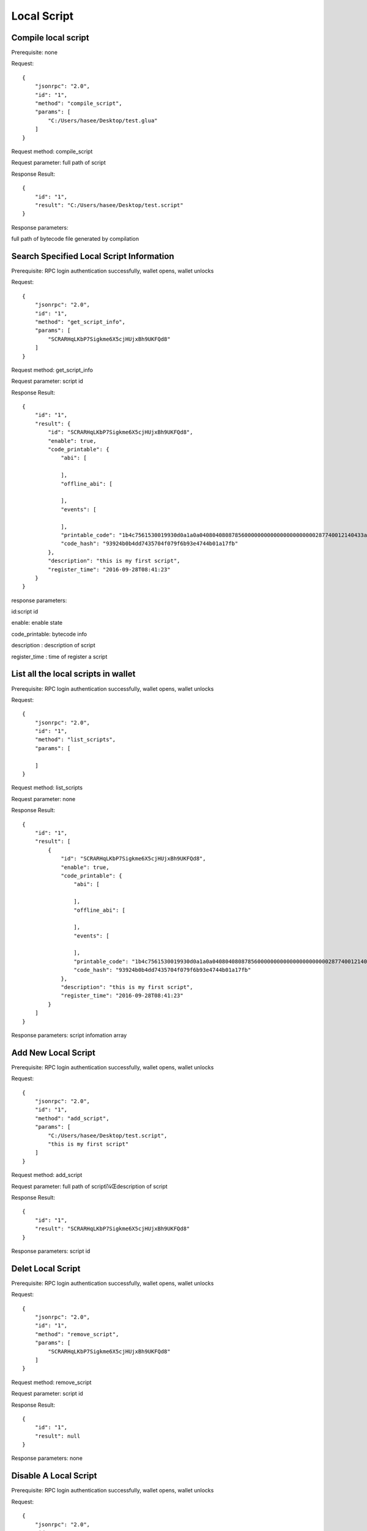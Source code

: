 
Local Script
=========================================

Compile local script
------------------------------------
Prerequisite: none

Request:

::
    
    {
        "jsonrpc": "2.0",
        "id": "1",
        "method": "compile_script",
        "params": [
            "C:/Users/hasee/Desktop/test.glua"
        ]
    }
Request method: compile_script

Request parameter: full path of script

Response Result:

::
    
    {
        "id": "1",
        "result": "C:/Users/hasee/Desktop/test.script"
    }
Response parameters: 

full path of bytecode file generated by compilation


Search Specified Local Script Information
------------------------------------
Prerequisite: RPC login authentication successfully, wallet opens, wallet unlocks


Request:

::
    
    {
        "jsonrpc": "2.0",
        "id": "1",
        "method": "get_script_info",
        "params": [
            "SCRARHqLKbP7Sigkme6X5cjHUjxBh9UKFQd8"
        ]
    }
Request method: get_script_info

Request parameter: script id

Response Result:

::
    
    {
        "id": "1",
        "result": {
            "id": "SCRARHqLKbP7Sigkme6X5cjHUjxBh9UKFQd8",
            "enable": true,
            "code_printable": {
                "abi": [
                    
                ],
                "offline_abi": [
                    
                ],
                "events": [
                    
                ],
                "printable_code": "1b4c7561530019930d0a1a0a040804080878560000000000000000000000287740012140433a2f55736572732f68617365652f4465736b746f702f746573742e6c756100000000000000000002020100000026008000000000000100000001000000000001000000010000000000000001000000055f454e56",
                "code_hash": "93924b0b4dd7435704f079f6b93e4744b01a17fb"
            },
            "description": "this is my first script",
            "register_time": "2016-09-28T08:41:23"
        }
    }

response parameters:

id:script id

enable: enable state

code_printable: bytecode info

description : description of script  

register_time : time of register a script


List all the local scripts in wallet
------------------------------------
Prerequisite: RPC login authentication successfully, wallet opens, wallet unlocks


Request:

::
    
    {
        "jsonrpc": "2.0",
        "id": "1",
        "method": "list_scripts",
        "params": [
            
        ]
    }

Request method: list_scripts

Request parameter: none

Response Result:

::
    
    {
        "id": "1",
        "result": [
            {
                "id": "SCRARHqLKbP7Sigkme6X5cjHUjxBh9UKFQd8",
                "enable": true,
                "code_printable": {
                    "abi": [
                        
                    ],
                    "offline_abi": [
                        
                    ],
                    "events": [
                        
                    ],
                    "printable_code": "1b4c7561530019930d0a1a0a040804080878560000000000000000000000287740012140433a2f55736572732f68617365652f4465736b746f702f746573742e6c756100000000000000000002020100000026008000000000000100000001000000000001000000010000000000000001000000055f454e56",
                    "code_hash": "93924b0b4dd7435704f079f6b93e4744b01a17fb"
                },
                "description": "this is my first script",
                "register_time": "2016-09-28T08:41:23"
            }
        ]
    }

Response parameters: script infomation array




Add New Local Script
------------------------------------
Prerequisite: RPC login authentication successfully, wallet opens, wallet unlocks


Request:

::
    
    {
        "jsonrpc": "2.0",
        "id": "1",
        "method": "add_script",
        "params": [
            "C:/Users/hasee/Desktop/test.script",
            "this is my first script"
        ]
    }

Request method: add_script

Request parameter: full path of scriptï¼Œdescription of script 

Response Result:

::
    
    {
        "id": "1",
        "result": "SCRARHqLKbP7Sigkme6X5cjHUjxBh9UKFQd8"
    }
Response parameters: 
script id


Delet Local Script
------------------------------------
Prerequisite: RPC login authentication successfully, wallet opens, wallet unlocks

Request:

::
    
    {
        "jsonrpc": "2.0",
        "id": "1",
        "method": "remove_script",
        "params": [
            "SCRARHqLKbP7Sigkme6X5cjHUjxBh9UKFQd8"
        ]
    }
Request method: remove_script

Request parameter: script id

Response Result:

::
    
    {
        "id": "1",
        "result": null
    }

Response parameters: none



Disable A Local Script
------------------------------------
Prerequisite: RPC login authentication successfully, wallet opens, wallet unlocks

Request:

::
    
    {
        "jsonrpc": "2.0",
        "id": "1",
        "method": "disable_script",
        "params": [
            "SCRARHqLKbP7Sigkme6X5cjHUjxBh9UKFQd8"
        ]
    }
    
Request method: disable_script

Request parameter: script id

Response Result:

::
    
    {
        "id": "1",
        "result": null
    }

Response parameters: none


Enable A Local Script
------------------------------------
Prerequisite: RPC login authentication successfully, wallet opens, wallet unlocks


Request:

::
    
    {
        "jsonrpc": "2.0",
        "id": "1",
        "method": "enable_script",
        "params": [
            "SCRARHqLKbP7Sigkme6X5cjHUjxBh9UKFQd8"
        ]
    }
Request method: enable_script

Request parameter: script id

Response Result:

::
    
    {
        "id": "1",
        "result": null
    }

Response parameters: none


Query the local script associated with the Event in the contract
------------------------------------
Prerequisite: RPC login authentication successfully, wallet opens, wallet unlocks


Request:

::
    
    {
        "jsonrpc": "2.0",
        "id": "1",
        "method": "list_event_handler",
        "params": [
            "CONJuXHfWSGo51cGbD3dXVpQs8B5v7MrFZcE",
            "event_type1"
        ]
    }
Request method: list_event_handler

Request parameter: contract id, event type

Response Result:

::
    
    {
        "id": "1",
        "result": [
            "SCRARHqLKbP7Sigkme6X5cjHUjxBh9UKFQd8"
        ]
    }

Response parameters: script id array


Add a related local script to the Event in the contract
------------------------------------
Prerequisite: RPC login authentication successfully, wallet opens, wallet unlocks


Request:

::
    
    {
        "jsonrpc": "2.0",
        "id": "1",
        "method": "add_event_handler",
        "params": [
            "CONJuXHfWSGo51cGbD3dXVpQs8B5v7MrFZcE",
            "event_type1",
            "SCRARHqLKbP7Sigkme6X5cjHUjxBh9UKFQd8",
            "0"
        ]
    }
Request method: add_event_handler

Request parameter: contract id, event type,script, sequence location of triggering script 


Response Result:

::
    
    {
        "id": "1",
        "result": null
    }
Response parameters: none


Remove a related local script from the Event in the contract
------------------------------------
Prerequisite: RPC login authentication successfully, wallet opens, wallet unlocks


Request:

::
    
    {
        "jsonrpc": "2.0",
        "id": "1",
        "method": "delete_event_handler",
        "params": [
            "CONJuXHfWSGo51cGbD3dXVpQs8B5v7MrFZcE",
            "event_type1",
            "SCRARHqLKbP7Sigkme6X5cjHUjxBh9UKFQd8"
        ]
    }

Request method: delete_event_handler

Request parameter: contract id,event type, script id

Response Result:

::
    
    {
        "id": "1",
        "result": null
    }
Response parameters: none


Export the local script library and the relationship library with the Event
------------------------------------
Prerequisite: RPC login authentication successfully, wallet opens, wallet unlocks


Request:

::
    
    {
        "jsonrpc": "2.0",
        "id": "1",
        "method": "export_script_db",
        "params": [
            "F:/script_db"
        ]
    }
Request method: export_script_db

Request parameter: The location of export

Response Result:

::

    {
        "id": "1",
        "result": null
    }

Response parameters: none


Import the local script library and the relationship library with the Event
-----------------------------------------------
Prerequisite: RPC login authentication successfully, wallet opens, wallet unlocks


Request:

::
    
    {
        "jsonrpc": "2.0",
        "id": "1",
        "method": "import_script_db",
        "params": [
            "F:/script_db"
        ]
    }
Request method: import_script_db

Request parameter: location of the source data 

Response Result:

::
    
    {
        "id": "1",
        "result": null
    }

Response parameters: none


Query the script binding contract and event according to script id
--------------------------------------------
Prerequisite: RPC login authentication successfully, wallet opens, wallet unlocks

Request:

::

    {
        "jsonrpc": "2.0",
        "id": "1",
        "method": " get_events_bound ",
        "params": ["SCRARHqLKbP7Sigkme6X5cjHUjxBh9UKFQd8"]
    }
    
Request method: get_events_bound

Request parameter: script id

Response Result:

::

    {
        "id":1,
        "result": [
            {"CON5KWRaxfL7iF7CCnrYviUSKkXKr7Um7QGc,printt"},
            {"CON5KWRaxfL7iF7CCnrYviUSKkXKr7Um7QGc,testevent"}
        ]
    }
Response parameters: element is an array in form of {contract id, event type}



